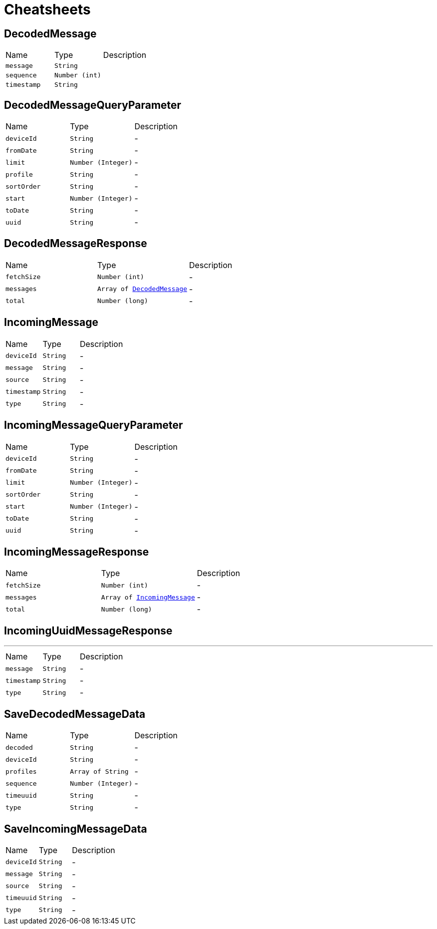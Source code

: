 = Cheatsheets

[[DecodedMessage]]
== DecodedMessage


[cols=">25%,^25%,50%"]
[frame="topbot"]
|===
^|Name | Type ^| Description
|[[message]]`message`|`String`|
+++

+++
|[[sequence]]`sequence`|`Number (int)`|
+++

+++
|[[timestamp]]`timestamp`|`String`|
+++

+++
|===

[[DecodedMessageQueryParameter]]
== DecodedMessageQueryParameter


[cols=">25%,^25%,50%"]
[frame="topbot"]
|===
^|Name | Type ^| Description
|[[deviceId]]`deviceId`|`String`|-
|[[fromDate]]`fromDate`|`String`|-
|[[limit]]`limit`|`Number (Integer)`|-
|[[profile]]`profile`|`String`|-
|[[sortOrder]]`sortOrder`|`String`|-
|[[start]]`start`|`Number (Integer)`|-
|[[toDate]]`toDate`|`String`|-
|[[uuid]]`uuid`|`String`|-
|===

[[DecodedMessageResponse]]
== DecodedMessageResponse


[cols=">25%,^25%,50%"]
[frame="topbot"]
|===
^|Name | Type ^| Description
|[[fetchSize]]`fetchSize`|`Number (int)`|-
|[[messages]]`messages`|`Array of link:dataobjects.html#DecodedMessage[DecodedMessage]`|-
|[[total]]`total`|`Number (long)`|-
|===

[[IncomingMessage]]
== IncomingMessage


[cols=">25%,^25%,50%"]
[frame="topbot"]
|===
^|Name | Type ^| Description
|[[deviceId]]`deviceId`|`String`|-
|[[message]]`message`|`String`|-
|[[source]]`source`|`String`|-
|[[timestamp]]`timestamp`|`String`|-
|[[type]]`type`|`String`|-
|===

[[IncomingMessageQueryParameter]]
== IncomingMessageQueryParameter


[cols=">25%,^25%,50%"]
[frame="topbot"]
|===
^|Name | Type ^| Description
|[[deviceId]]`deviceId`|`String`|-
|[[fromDate]]`fromDate`|`String`|-
|[[limit]]`limit`|`Number (Integer)`|-
|[[sortOrder]]`sortOrder`|`String`|-
|[[start]]`start`|`Number (Integer)`|-
|[[toDate]]`toDate`|`String`|-
|[[uuid]]`uuid`|`String`|-
|===

[[IncomingMessageResponse]]
== IncomingMessageResponse


[cols=">25%,^25%,50%"]
[frame="topbot"]
|===
^|Name | Type ^| Description
|[[fetchSize]]`fetchSize`|`Number (int)`|-
|[[messages]]`messages`|`Array of link:dataobjects.html#IncomingMessage[IncomingMessage]`|-
|[[total]]`total`|`Number (long)`|-
|===

[[IncomingUuidMessageResponse]]
== IncomingUuidMessageResponse

++++
++++
'''

[cols=">25%,^25%,50%"]
[frame="topbot"]
|===
^|Name | Type ^| Description
|[[message]]`message`|`String`|-
|[[timestamp]]`timestamp`|`String`|-
|[[type]]`type`|`String`|-
|===

[[SaveDecodedMessageData]]
== SaveDecodedMessageData


[cols=">25%,^25%,50%"]
[frame="topbot"]
|===
^|Name | Type ^| Description
|[[decoded]]`decoded`|`String`|-
|[[deviceId]]`deviceId`|`String`|-
|[[profiles]]`profiles`|`Array of String`|-
|[[sequence]]`sequence`|`Number (Integer)`|-
|[[timeuuid]]`timeuuid`|`String`|-
|[[type]]`type`|`String`|-
|===

[[SaveIncomingMessageData]]
== SaveIncomingMessageData


[cols=">25%,^25%,50%"]
[frame="topbot"]
|===
^|Name | Type ^| Description
|[[deviceId]]`deviceId`|`String`|-
|[[message]]`message`|`String`|-
|[[source]]`source`|`String`|-
|[[timeuuid]]`timeuuid`|`String`|-
|[[type]]`type`|`String`|-
|===

